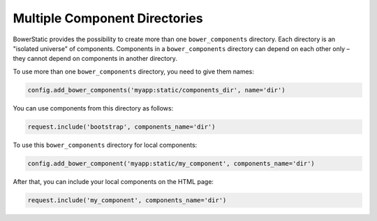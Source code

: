 .. _multiple-components:

Multiple Component Directories
===============================

BowerStatic provides the possibility to create more than one
``bower_components`` directory. Each directory is an "isolated universe" of
components. Components in a ``bower_components`` directory can depend on each
other only – they cannot depend on components in another directory.

To use more than one ``bower_components`` directory, you need to give them
names:

.. code-block:: python

    config.add_bower_components('myapp:static/components_dir', name='dir')

You can use components from this directory as follows:

.. code-block:: python

    request.include('bootstrap', components_name='dir')

To use this ``bower_components`` directory for local components:

.. code-block:: python

    config.add_bower_component('myapp:static/my_component', components_name='dir')

After that, you can include your local components on the HTML page:

.. code-block:: python

    request.include('my_component', components_name='dir')


